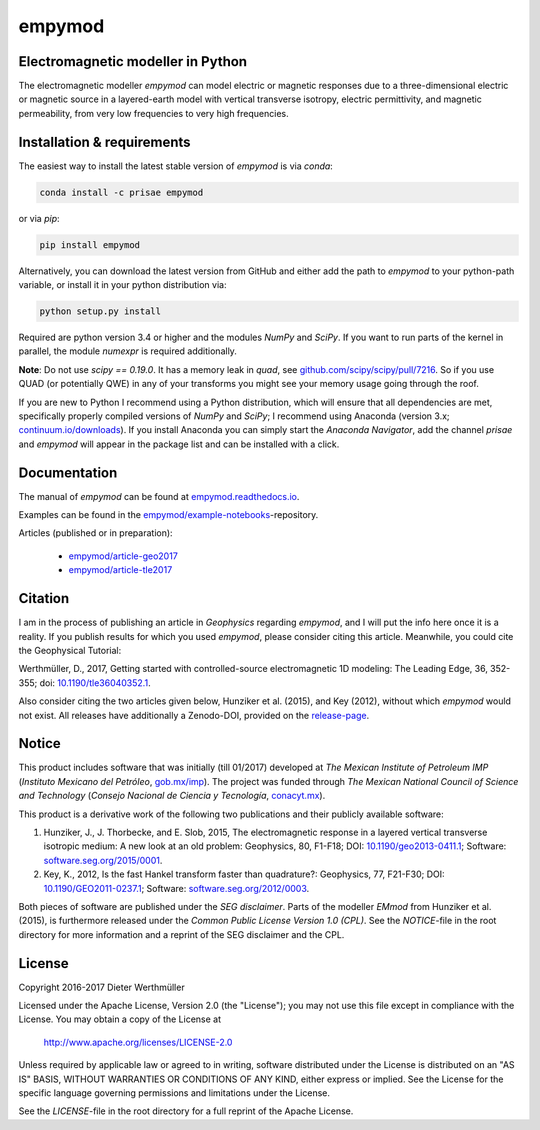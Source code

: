 empymod
=======

|docs| |tests| |coverage|

Electromagnetic modeller in Python
----------------------------------

The electromagnetic modeller `empymod` can model electric or magnetic responses
due to a three-dimensional electric or magnetic source in a layered-earth model
with vertical transverse isotropy, electric permittivity, and magnetic
permeability, from very low frequencies to very high frequencies.

Installation & requirements |anaconda| |pypi| |github|
------------------------------------------------------

The easiest way to install the latest stable version of `empymod` is via
`conda`:

.. code:: bash

    conda install -c prisae empymod

or via `pip`:

.. code:: bash

   pip install empymod

Alternatively, you can download the latest version from GitHub and either add
the path to `empymod` to your python-path variable, or install it in your
python distribution via:

.. code:: bash

   python setup.py install

Required are python version 3.4 or higher and the modules `NumPy` and `SciPy`.
If you want to run parts of the kernel in parallel, the module `numexpr` is
required additionally.

**Note**: Do not use `scipy == 0.19.0`. It has a memory leak in `quad`, see
`github.com/scipy/scipy/pull/7216 <https://github.com/scipy/scipy/pull/7216>`_.
So if you use QUAD (or potentially QWE) in any of your transforms you might see
your memory usage going through the roof.

If you are new to Python I recommend using a Python distribution, which will
ensure that all dependencies are met, specifically properly compiled versions
of `NumPy` and `SciPy`; I recommend using Anaconda (version 3.x;
`continuum.io/downloads <https://www.continuum.io/downloads>`_).  If you
install Anaconda you can simply start the *Anaconda Navigator*, add the channel
`prisae` and `empymod` will appear in the package list and can be installed
with a click.

Documentation |manual|
----------------------

The manual of `empymod` can be found at `empymod.readthedocs.io
<http://empymod.readthedocs.io/en/stable>`_.

Examples can be found in the `empymod/example-notebooks
<https://github.com/empymod/example-notebooks>`_-repository.

Articles (published or in preparation):

    - `empymod/article-geo2017 <https://github.com/empymod/article-geo2017>`_
    - `empymod/article-tle2017 <https://github.com/empymod/article-tle2017>`_


Citation
--------

I am in the process of publishing an article in *Geophysics* regarding
`empymod`, and I will put the info here once it is a reality. If you publish
results for which you used `empymod`, please consider citing this article.
Meanwhile, you could cite the Geophysical Tutorial:

Werthmüller, D., 2017, Getting started with controlled-source electromagnetic
1D modeling: The Leading Edge, 36, 352-355; doi: `10.1190/tle36040352.1
<http://dx.doi.org/10.1190/tle36040352.1>`_.

Also consider citing the two articles given below, Hunziker et al. (2015), and
Key (2012), without which `empymod` would not exist. All releases have
additionally a Zenodo-DOI, provided on the `release-page
<https://github.com/empymod/empymod/releases>`_.


Notice
------

This product includes software that was initially (till 01/2017) developed at
*The Mexican Institute of Petroleum IMP* (*Instituto Mexicano del Petróleo*,
`gob.mx/imp <http://www.gob.mx/imp>`_). The project was funded through *The
Mexican National Council of Science and Technology* (*Consejo Nacional de
Ciencia y Tecnología*, `conacyt.mx <http://www.conacyt.mx>`_).


This product is a derivative work of the following two publications and their
publicly available software:

1. Hunziker, J., J. Thorbecke, and E. Slob, 2015, The electromagnetic response
   in a layered vertical transverse isotropic medium: A new look at an old
   problem: Geophysics, 80, F1-F18; DOI: `10.1190/geo2013-0411.1
   <http://dx.doi.org/10.1190/geo2013-0411.1>`_; Software:
   `software.seg.org/2015/0001 <http://software.seg.org/2015/0001>`_.

2. Key, K., 2012, Is the fast Hankel transform faster than quadrature?:
   Geophysics, 77, F21-F30; DOI: `10.1190/GEO2011-0237.1
   <http://dx.doi.org/10.1190/GEO2011-0237.1>`_; Software:
   `software.seg.org/2012/0003 <http://software.seg.org/2012/0003>`_.

Both pieces of software are published under the *SEG disclaimer*. Parts of the
modeller `EMmod` from Hunziker et al. (2015), is furthermore released under the
*Common Public License Version 1.0 (CPL)*. See the *NOTICE*-file in the root
directory for more information and a reprint of the SEG disclaimer and the CPL.


License
-------

Copyright 2016-2017 Dieter Werthmüller

Licensed under the Apache License, Version 2.0 (the "License");
you may not use this file except in compliance with the License.
You may obtain a copy of the License at

    http://www.apache.org/licenses/LICENSE-2.0

Unless required by applicable law or agreed to in writing, software
distributed under the License is distributed on an "AS IS" BASIS,
WITHOUT WARRANTIES OR CONDITIONS OF ANY KIND, either express or implied.
See the License for the specific language governing permissions and
limitations under the License.

See the *LICENSE*-file in the root directory for a full reprint of the Apache
License.

.. |docs| image:: https://readthedocs.org/projects/empymod/badge/?version=latest
    :target: https://empymod.readthedocs.io/en/latest/?badge=latest

.. |tests| image:: https://travis-ci.org/empymod/empymod.png?branch=master
    :target: https://travis-ci.org/empymod/empymod/

.. |coverage| image:: https://coveralls.io/repos/github/empymod/empymod/badge.svg?branch=master
    :target: https://coveralls.io/github/empymod/empymod?branch=master

.. |github| image:: https://img.shields.io/github/release/empymod/empymod.svg
    :target: https://github.com/empymod/empymod/releases/latest

.. |pypi| image:: https://img.shields.io/pypi/v/empymod.svg
    :target: https://pypi.python.org/pypi/empymod

.. |anaconda| image:: https://anaconda.org/empymod/empymod/badges/version.svg
    :target: https://anaconda.org/empymod/empymod

.. |manual| image:: https://readthedocs.org/projects/empymod/badge/?version=stable
    :target: https://empymod.readthedocs.io/en/stable/?badge=stable
